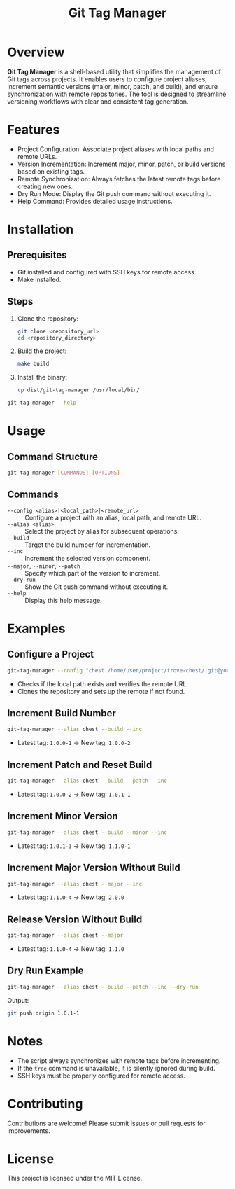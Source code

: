 #+TITLE: Git Tag Manager
#+AUTHOR: 
#+DATE: 
#+DESCRIPTION: Utility for managing Git tags with version increment and remote synchronization.
#+OPTIONS: toc:nil

* Overview
*Git Tag Manager* is a shell-based utility that simplifies the management of Git tags across projects. It enables users to configure project aliases, increment semantic versions (major, minor, patch, and build), and ensure synchronization with remote repositories. The tool is designed to streamline versioning workflows with clear and consistent tag generation.

* Features
- Project Configuration: Associate project aliases with local paths and remote URLs.
- Version Incrementation: Increment major, minor, patch, or build versions based on existing tags.
- Remote Synchronization: Always fetches the latest remote tags before creating new ones.
- Dry Run Mode: Display the Git push command without executing it.
- Help Command: Provides detailed usage instructions.

* Installation
** Prerequisites
- Git installed and configured with SSH keys for remote access.
- Make installed.

** Steps
1. Clone the repository:
   #+BEGIN_SRC bash
   git clone <repository_url>
   cd <repository_directory>
   #+END_SRC

2. Build the project:
   #+BEGIN_SRC bash
   make build
   #+END_SRC

3. Install the binary:
   #+BEGIN_SRC bash
   cp dist/git-tag-manager /usr/local/bin/
   #+END_SRC

#+TIP: Ensure =/usr/local/bin/= is in your =$PATH$=. Verify installation:
#+BEGIN_SRC bash
git-tag-manager --help
#+END_SRC

* Usage
** Command Structure
#+BEGIN_SRC bash
git-tag-manager [COMMANDS] [OPTIONS]
#+END_SRC

** Commands
- ~--config <alias>|<local_path>|<remote_url>~ :: Configure a project with an alias, local path, and remote URL.
- ~--alias <alias>~ :: Select the project by alias for subsequent operations.
- ~--build~ :: Target the build number for incrementation.
- ~--inc~ :: Increment the selected version component.
- ~--major~, ~--minor~, ~--patch~ :: Specify which part of the version to increment.
- ~--dry-run~ :: Show the Git push command without executing it.
- ~--help~ :: Display this help message.

* Examples
** Configure a Project
#+BEGIN_SRC bash
git-tag-manager --config "chest|/home/user/project/trove-chest/|git@your-git-server:trove-chest.git"
#+END_SRC
- Checks if the local path exists and verifies the remote URL.
- Clones the repository and sets up the remote if not found.

** Increment Build Number
#+BEGIN_SRC bash
git-tag-manager --alias chest --build --inc
#+END_SRC
- Latest tag: =1.0.0-1= → New tag: =1.0.0-2=

** Increment Patch and Reset Build
#+BEGIN_SRC bash
git-tag-manager --alias chest --build --patch --inc
#+END_SRC
- Latest tag: =1.0.0-2= → New tag: =1.0.1-1=

** Increment Minor Version
#+BEGIN_SRC bash
git-tag-manager --alias chest --build --minor --inc
#+END_SRC
- Latest tag: =1.0.1-3= → New tag: =1.1.0-1=

** Increment Major Version Without Build
#+BEGIN_SRC bash
git-tag-manager --alias chest --major --inc
#+END_SRC
- Latest tag: =1.1.0-4= → New tag: =2.0.0=

** Release Version Without Build
#+BEGIN_SRC bash
git-tag-manager --alias chest --major
#+END_SRC
- Latest tag: =1.1.0-4= → New tag: =1.1.0=

** Dry Run Example
#+BEGIN_SRC bash
git-tag-manager --alias chest --build --patch --inc --dry-run
#+END_SRC
Output:
#+BEGIN_SRC bash
git push origin 1.0.1-1
#+END_SRC

* Notes
- The script always synchronizes with remote tags before incrementing.
- If the =tree= command is unavailable, it is silently ignored during build.
- SSH keys must be properly configured for remote access.

* Contributing
Contributions are welcome! Please submit issues or pull requests for improvements.

* License
This project is licensed under the MIT License.

